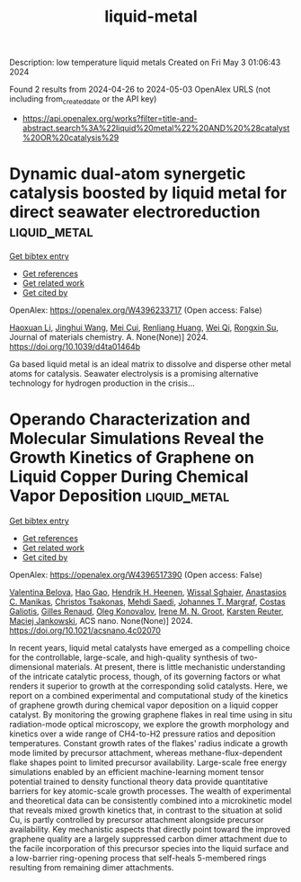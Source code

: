 #+TITLE: liquid-metal
Description: low temperature liquid metals
Created on Fri May  3 01:06:43 2024

Found 2 results from 2024-04-26 to 2024-05-03
OpenAlex URLS (not including from_created_date or the API key)
- [[https://api.openalex.org/works?filter=title-and-abstract.search%3A%22liquid%20metal%22%20AND%20%28catalyst%20OR%20catalysis%29]]

* Dynamic dual-atom synergetic catalysis boosted by liquid metal for direct seawater electroreduction  :liquid_metal:
:PROPERTIES:
:UUID: https://openalex.org/W4396233717
:TOPICS: Electrocatalysis for Energy Conversion, Electrochemical Detection of Heavy Metal Ions, Fuel Cell Membrane Technology
:PUBLICATION_DATE: 2024-01-01
:END:    
    
[[elisp:(doi-add-bibtex-entry "https://doi.org/10.1039/d4ta01464b")][Get bibtex entry]] 

- [[elisp:(progn (xref--push-markers (current-buffer) (point)) (oa--referenced-works "https://openalex.org/W4396233717"))][Get references]]
- [[elisp:(progn (xref--push-markers (current-buffer) (point)) (oa--related-works "https://openalex.org/W4396233717"))][Get related work]]
- [[elisp:(progn (xref--push-markers (current-buffer) (point)) (oa--cited-by-works "https://openalex.org/W4396233717"))][Get cited by]]

OpenAlex: https://openalex.org/W4396233717 (Open access: False)
    
[[https://openalex.org/A5014946491][Haoxuan Li]], [[https://openalex.org/A5041690571][Jinghui Wang]], [[https://openalex.org/A5071490133][Mei Cui]], [[https://openalex.org/A5059124969][Renliang Huang]], [[https://openalex.org/A5071933793][Wei Qi]], [[https://openalex.org/A5050124317][Rongxin Su]], Journal of materials chemistry. A. None(None)] 2024. https://doi.org/10.1039/d4ta01464b 
     
Ga based liquid metal is an ideal matrix to dissolve and disperse other metal atoms for catalysis. Seawater electrolysis is a promising alternative technology for hydrogen production in the crisis...    

    

* Operando Characterization and Molecular Simulations Reveal the Growth Kinetics of Graphene on Liquid Copper During Chemical Vapor Deposition  :liquid_metal:
:PROPERTIES:
:UUID: https://openalex.org/W4396517390
:TOPICS: Graphene: Properties, Synthesis, and Applications, Diamond Nanotechnology and Applications, Nanoscale Thermal Transport in Carbon Materials
:PUBLICATION_DATE: 2024-04-30
:END:    
    
[[elisp:(doi-add-bibtex-entry "https://doi.org/10.1021/acsnano.4c02070")][Get bibtex entry]] 

- [[elisp:(progn (xref--push-markers (current-buffer) (point)) (oa--referenced-works "https://openalex.org/W4396517390"))][Get references]]
- [[elisp:(progn (xref--push-markers (current-buffer) (point)) (oa--related-works "https://openalex.org/W4396517390"))][Get related work]]
- [[elisp:(progn (xref--push-markers (current-buffer) (point)) (oa--cited-by-works "https://openalex.org/W4396517390"))][Get cited by]]

OpenAlex: https://openalex.org/W4396517390 (Open access: False)
    
[[https://openalex.org/A5006929737][Valentina Belova]], [[https://openalex.org/A5050054944][Hao Gao]], [[https://openalex.org/A5031837222][Hendrik H. Heenen]], [[https://openalex.org/A5092061311][Wissal Sghaier]], [[https://openalex.org/A5088137297][Anastasios C. Manikas]], [[https://openalex.org/A5033794109][Christos Tsakonas]], [[https://openalex.org/A5069837152][Mehdi Saedi]], [[https://openalex.org/A5044300693][Johannes T. Margraf]], [[https://openalex.org/A5071814045][Costas Galiotis]], [[https://openalex.org/A5077055219][Gilles Renaud]], [[https://openalex.org/A5079450836][Oleg Konovalov]], [[https://openalex.org/A5021296109][Irene M. N. Groot]], [[https://openalex.org/A5024866637][Karsten Reuter]], [[https://openalex.org/A5049417640][Maciej Jankowski]], ACS nano. None(None)] 2024. https://doi.org/10.1021/acsnano.4c02070 
     
In recent years, liquid metal catalysts have emerged as a compelling choice for the controllable, large-scale, and high-quality synthesis of two-dimensional materials. At present, there is little mechanistic understanding of the intricate catalytic process, though, of its governing factors or what renders it superior to growth at the corresponding solid catalysts. Here, we report on a combined experimental and computational study of the kinetics of graphene growth during chemical vapor deposition on a liquid copper catalyst. By monitoring the growing graphene flakes in real time using in situ radiation-mode optical microscopy, we explore the growth morphology and kinetics over a wide range of CH4-to-H2 pressure ratios and deposition temperatures. Constant growth rates of the flakes' radius indicate a growth mode limited by precursor attachment, whereas methane-flux-dependent flake shapes point to limited precursor availability. Large-scale free energy simulations enabled by an efficient machine-learning moment tensor potential trained to density functional theory data provide quantitative barriers for key atomic-scale growth processes. The wealth of experimental and theoretical data can be consistently combined into a microkinetic model that reveals mixed growth kinetics that, in contrast to the situation at solid Cu, is partly controlled by precursor attachment alongside precursor availability. Key mechanistic aspects that directly point toward the improved graphene quality are a largely suppressed carbon dimer attachment due to the facile incorporation of this precursor species into the liquid surface and a low-barrier ring-opening process that self-heals 5-membered rings resulting from remaining dimer attachments.    

    
